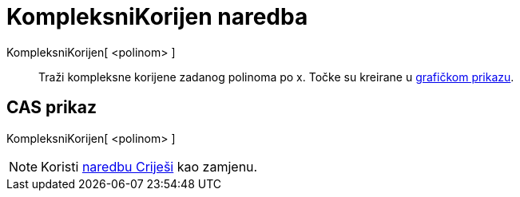 = KompleksniKorijen naredba
:page-en: commands/ComplexRoot
ifdef::env-github[:imagesdir: /hr/modules/ROOT/assets/images]

KompleksniKorijen[ <polinom> ]::
  Traži kompleksne korijene zadanog polinoma po x. Točke su kreirane u xref:/Grafički_prikaz.adoc[grafičkom prikazu].

== CAS prikaz

KompleksniKorijen[ <polinom> ]

[NOTE]
====

Koristi xref:/commands/CRiješi.adoc[naredbu Criješi] kao zamjenu.

====
